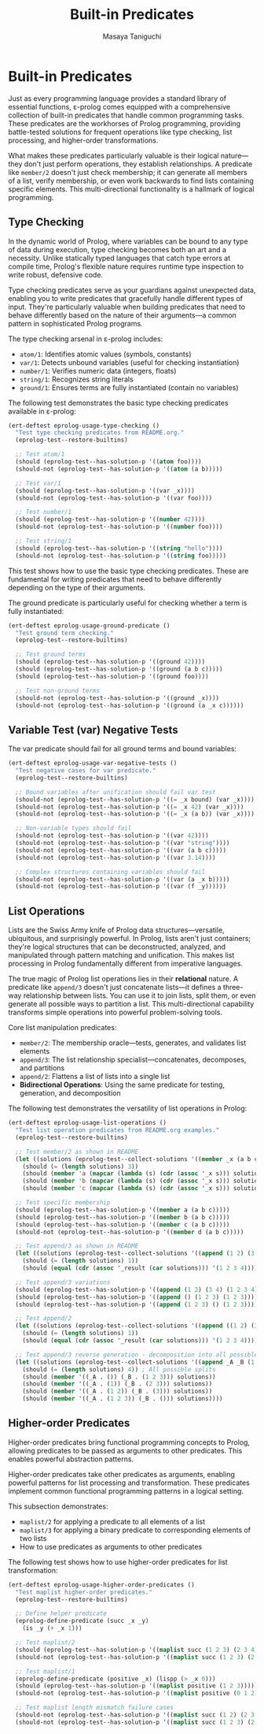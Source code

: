 #+TITLE: Built-in Predicates
#+AUTHOR: Masaya Taniguchi
#+PROPERTY: header-args:emacs-lisp :tangle yes

* Built-in Predicates

Just as every programming language provides a standard library of essential functions, ε-prolog comes equipped with a comprehensive collection of built-in predicates that handle common programming tasks. These predicates are the workhorses of Prolog programming, providing battle-tested solutions for frequent operations like type checking, list processing, and higher-order transformations.

What makes these predicates particularly valuable is their logical nature—they don't just perform operations, they establish relationships. A predicate like ~member/2~ doesn't just check membership; it can generate all members of a list, verify membership, or even work backwards to find lists containing specific elements. This multi-directional functionality is a hallmark of logical programming.

** Type Checking

In the dynamic world of Prolog, where variables can be bound to any type of data during execution, type checking becomes both an art and a necessity. Unlike statically typed languages that catch type errors at compile time, Prolog's flexible nature requires runtime type inspection to write robust, defensive code.

Type checking predicates serve as your guardians against unexpected data, enabling you to write predicates that gracefully handle different types of input. They're particularly valuable when building predicates that need to behave differently based on the nature of their arguments—a common pattern in sophisticated Prolog programs.

The type checking arsenal in ε-prolog includes:
- ~atom/1~: Identifies atomic values (symbols, constants)
- ~var/1~: Detects unbound variables (useful for checking instantiation)
- ~number/1~: Verifies numeric data (integers, floats)  
- ~string/1~: Recognizes string literals
- ~ground/1~: Ensures terms are fully instantiated (contain no variables)

The following test demonstrates the basic type checking predicates available in ε-prolog:

#+BEGIN_SRC emacs-lisp
(ert-deftest eprolog-usage-type-checking ()
  "Test type checking predicates from README.org."
  (eprolog-test--restore-builtins)
  
  ;; Test atom/1
  (should (eprolog-test--has-solution-p '((atom foo))))
  (should-not (eprolog-test--has-solution-p '((atom (a b)))))
  
  ;; Test var/1
  (should (eprolog-test--has-solution-p '((var _x))))
  (should-not (eprolog-test--has-solution-p '((var foo))))
  
  ;; Test number/1
  (should (eprolog-test--has-solution-p '((number 42))))
  (should-not (eprolog-test--has-solution-p '((number foo))))
  
  ;; Test string/1
  (should (eprolog-test--has-solution-p '((string "hello"))))
  (should-not (eprolog-test--has-solution-p '((string foo)))))
#+END_SRC

This test shows how to use the basic type checking predicates. These are fundamental for writing predicates that need to behave differently depending on the type of their arguments.

The ground predicate is particularly useful for checking whether a term is fully instantiated:

#+BEGIN_SRC emacs-lisp
(ert-deftest eprolog-usage-ground-predicate ()
  "Test ground term checking."
  (eprolog-test--restore-builtins)
  
  ;; Test ground terms
  (should (eprolog-test--has-solution-p '((ground 42))))
  (should (eprolog-test--has-solution-p '((ground (a b c)))))
  (should (eprolog-test--has-solution-p '((ground foo))))
  
  ;; Test non-ground terms
  (should-not (eprolog-test--has-solution-p '((ground _x))))
  (should-not (eprolog-test--has-solution-p '((ground (a _x c))))))
#+END_SRC

** Variable Test (var) Negative Tests

The var predicate should fail for all ground terms and bound variables:

#+BEGIN_SRC emacs-lisp
(ert-deftest eprolog-usage-var-negative-tests ()
  "Test negative cases for var predicate."
  (eprolog-test--restore-builtins)
  
  ;; Bound variables after unification should fail var test
  (should-not (eprolog-test--has-solution-p '((= _x bound) (var _x))))
  (should-not (eprolog-test--has-solution-p '((= _x 42) (var _x))))
  (should-not (eprolog-test--has-solution-p '((= _x (a b)) (var _x))))
  
  ;; Non-variable types should fail
  (should-not (eprolog-test--has-solution-p '((var 42))))
  (should-not (eprolog-test--has-solution-p '((var "string"))))
  (should-not (eprolog-test--has-solution-p '((var (a b c)))))
  (should-not (eprolog-test--has-solution-p '((var 3.14))))
  
  ;; Complex structures containing variables should fail
  (should-not (eprolog-test--has-solution-p '((var (a _x b)))))
  (should-not (eprolog-test--has-solution-p '((var (f _y))))))
#+END_SRC

** List Operations

Lists are the Swiss Army knife of Prolog data structures—versatile, ubiquitous, and surprisingly powerful. In Prolog, lists aren't just containers; they're logical structures that can be deconstructed, analyzed, and manipulated through pattern matching and unification. This makes list processing in Prolog fundamentally different from imperative languages.

The true magic of Prolog list operations lies in their *relational* nature. A predicate like ~append/3~ doesn't just concatenate lists—it defines a three-way relationship between lists. You can use it to join lists, split them, or even generate all possible ways to partition a list. This multi-directional capability transforms simple operations into powerful problem-solving tools.

Core list manipulation predicates:
- ~member/2~: The membership oracle—tests, generates, and validates list elements
- ~append/3~: The list relationship specialist—concatenates, decomposes, and partitions
- ~append/2~: Flattens a list of lists into a single list
- *Bidirectional Operations*: Using the same predicate for testing, generation, and decomposition

The following test demonstrates the versatility of list operations in Prolog:

#+BEGIN_SRC emacs-lisp
(ert-deftest eprolog-usage-list-operations ()
  "Test list operation predicates from README.org examples."
  (eprolog-test--restore-builtins)
  
  ;; Test member/2 as shown in README
  (let ((solutions (eprolog-test--collect-solutions '((member _x (a b c))))))
    (should (= (length solutions) 3))
    (should (member 'a (mapcar (lambda (s) (cdr (assoc '_x s))) solutions)))
    (should (member 'b (mapcar (lambda (s) (cdr (assoc '_x s))) solutions)))
    (should (member 'c (mapcar (lambda (s) (cdr (assoc '_x s))) solutions))))
  
  ;; Test specific membership
  (should (eprolog-test--has-solution-p '((member a (a b c)))))
  (should (eprolog-test--has-solution-p '((member b (a b c)))))
  (should (eprolog-test--has-solution-p '((member c (a b c)))))
  (should-not (eprolog-test--has-solution-p '((member d (a b c)))))
  
  ;; Test append/3 as shown in README
  (let ((solutions (eprolog-test--collect-solutions '((append (1 2) (3 4) _result)))))
    (should (= (length solutions) 1))
    (should (equal (cdr (assoc '_result (car solutions))) '(1 2 3 4))))
  
  ;; Test append/3 variations
  (should (eprolog-test--has-solution-p '((append (1 2) (3 4) (1 2 3 4)))))
  (should (eprolog-test--has-solution-p '((append () (1 2 3) (1 2 3)))))
  (should (eprolog-test--has-solution-p '((append (1 2 3) () (1 2 3)))))
  
  ;; Test append/2
  (let ((solutions (eprolog-test--collect-solutions '((append ((1 2) (3 4)) _result)))))
    (should (= (length solutions) 1))
    (should (equal (cdr (assoc '_result (car solutions))) '(1 2 3 4))))
  
  ;; Test append/3 reverse generation - decomposition into all possible splits
  (let ((solutions (eprolog-test--collect-solutions '((append _A _B (1 2 3))))))
    (should (= (length solutions) 4)) ; All possible splits
    (should (member '((_A . ()) (_B . (1 2 3))) solutions))
    (should (member '((_A . (1)) (_B . (2 3))) solutions))
    (should (member '((_A . (1 2)) (_B . (3))) solutions))
    (should (member '((_A . (1 2 3)) (_B . ())) solutions))))
#+END_SRC

** Higher-order Predicates

Higher-order predicates bring functional programming concepts to Prolog, allowing predicates to be passed as arguments to other predicates. This enables powerful abstraction patterns.

Higher-order predicates take other predicates as arguments, enabling powerful patterns for list processing and transformation. These predicates implement common functional programming patterns in a logical setting.

This subsection demonstrates:
- ~maplist/2~ for applying a predicate to all elements of a list
- ~maplist/3~ for applying a binary predicate to corresponding elements of two lists
- How to use predicates as arguments to other predicates

The following test shows how to use higher-order predicates for list transformation:

#+BEGIN_SRC emacs-lisp
(ert-deftest eprolog-usage-higher-order-predicates ()
  "Test maplist higher-order predicates."
  (eprolog-test--restore-builtins)
  
  ;; Define helper predicate
  (eprolog-define-predicate (succ _x _y)
    (is _y (+ _x 1)))
  
  ;; Test maplist/2
  (should (eprolog-test--has-solution-p '((maplist succ (1 2 3) (2 3 4)))))
  (should-not (eprolog-test--has-solution-p '((maplist succ (1 2 3) (2 3 5)))))
  
  ;; Test maplist/1
  (eprolog-define-predicate (positive _x) (lispp (> _x 0)))
  (should (eprolog-test--has-solution-p '((maplist positive (1 2 3)))))
  (should-not (eprolog-test--has-solution-p '((maplist positive (0 1 2)))))
  
  ;; Test maplist length mismatch failure cases
  (should-not (eprolog-test--has-solution-p '((maplist succ (1 2) (2 3 4)))))
  (should-not (eprolog-test--has-solution-p '((maplist succ (1 2 3) (2 3))))))
#+END_SRC